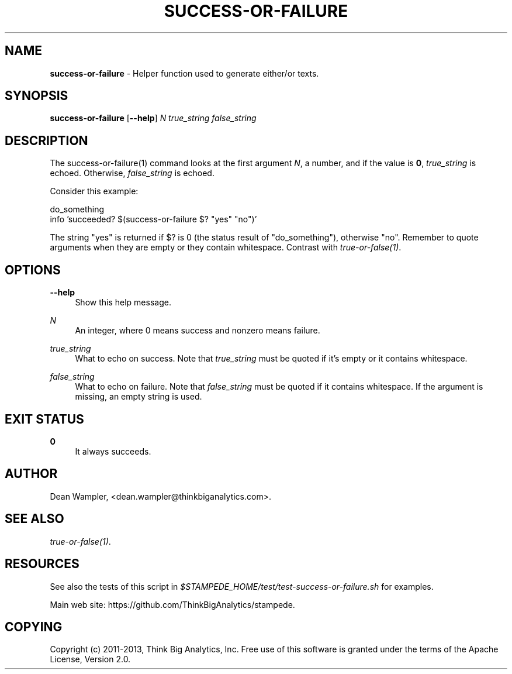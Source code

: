 .\"        Title: success-or-failure
.\"       Author: Dean Wampler
.\"         Date: 12/22/2012
.\"
.TH "SUCCESS-OR-FAILURE" "1" "12/22/2012" "" ""
.\" disable hyphenation
.nh
.\" disable justification (adjust text to left margin only)
.ad l
.SH "NAME"
\fBsuccess-or-failure\fR - Helper function used to generate either/or texts.
.SH "SYNOPSIS"
\fBsuccess-or-failure\fR [\fB--help\fR] \fIN\fR \fItrue_string\fR \fIfalse_string\fR
.sp
.SH "DESCRIPTION"
The success-or-failure(1) command looks at the first argument \fIN\fR, a number,
and if the value is \fB0\fR, \fItrue_string\fR is echoed. Otherwise, 
\fIfalse_string\fR is echoed.

Consider this example:

    do_something
    info 'succeeded?  $(success-or-failure $? "yes" "no")'

The string "yes" is returned if $? is 0 (the status result of "do_something"),
otherwise "no".  Remember to quote arguments when they are empty or they contain whitespace.
Contrast with \fItrue-or-false(1)\fR.
.sp
.SH "OPTIONS"
.PP
\fB--help\fR
.RS 4
Show this help message.
.RE
.PP
\fIN\fR
.RS 4
An integer, where 0 means success and nonzero means failure.
.RE
.PP
\fItrue_string\fR
.RS 4
What to echo on success.
Note that \fItrue_string\fR must be quoted if it's empty or it contains whitespace.
.RE
.PP
\fIfalse_string\fR
.RS 4
What to echo on failure.
Note that \fIfalse_string\fR must be quoted if it contains whitespace. 
If the argument is missing, an empty string is used.
.sp
.SH "EXIT STATUS"
.PP
\fB0\fR
.RS 4
It always succeeds.
.RE
.sp
.SH "AUTHOR"
Dean Wampler, <dean.wampler@thinkbiganalytics.com>.
.sp
.SH "SEE ALSO"
\fItrue-or-false(1)\fR.
.sp
.SH "RESOURCES"
.sp
See also the tests of this script in \fI$STAMPEDE_HOME/test/test-success-or-failure.sh\fR for examples.
.sp
Main web site: https://github.com/ThinkBigAnalytics/stampede.
.sp
.SH "COPYING"
Copyright (c) 2011\-2013, Think Big Analytics, Inc. Free use of this software is 
granted under the terms of the Apache License, Version 2.0.
